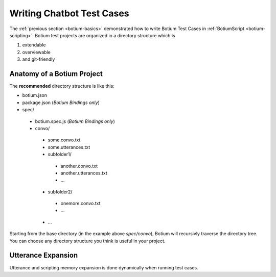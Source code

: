 Writing Chatbot Test Cases
==========================

The :ref:`previous section <botium-basics>` demonstrated how to write Botium Test Cases in :ref:`BotiumScript <botium-scripting>`. Botium test projects are organized in a directory structure which is

1. extendable
2. overviewable
3. and git-friendly

Anatomy of a Botium Project
---------------------------

The **recommended** directory structure is like this:

* botium.json
* package.json (*Botium Bindings only*)
* spec/

 * botium.spec.js (*Botium Bindings only*)
 * convo/

  * some.convo.txt
  * some.utterances.txt
  * subfolder1/

   * another.convo.txt
   * another.utterances.txt
   * ...

  * subfolder2/

   * onemore.convo.txt
   * ...

  * ...

Starting from the base directory (in the example above *spec/convo*), Botium will recursivly traverse the directory tree. You can choose any directory structure you think is useful in your project.

Utterance Expansion
-------------------

Utterance and scripting memory expansion is done dynamically when running test cases.


